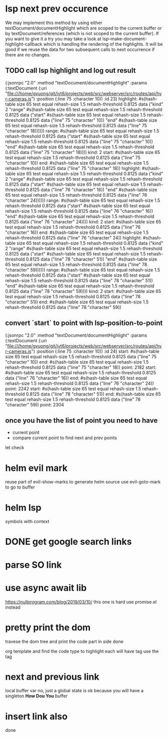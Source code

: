 #+STARTUP:    align fold hidestars oddeven indent 

* lsp next prev occurence

We may implement this method by using either textDocument/documentHighlight
which are scoped to the current buffer or by textDocument/references (which is
not scoped to the current buffer). If you want to give it a try you may take a
look at lsp--make-document-highlight-callback which is handling the rendering of
the highlights. It will be good if we reuse the data for two subsequent calls to
next occurrence if there are no changes.

** TODO call lsp highlight and log out result

(:jsonrpc "2.0" :method "textDocument/documentHighlight" :params (:textDocument (:uri "file:///home/gvuong/git/ivt6/projects/web/src/webserver/src/routes/api/hvr-cameras.js") :position (:line 75 :character 10)) :id 23)
highlight: #s(hash-table size 65 test equal rehash-size 1.5 rehash-threshold 0.8125 data ("kind" 2 "range" #s(hash-table size 65 test equal rehash-size 1.5 rehash-threshold 0.8125 data ("start" #s(hash-table size 65 test equal rehash-size 1.5 rehash-threshold 0.8125 data ("line" 75 "character" 10)) "end" #s(hash-table size 65 test equal rehash-size 1.5 rehash-threshold 0.8125 data ("line" 75 "character" 18)))))) 
range: #s(hash-table size 65 test equal rehash-size 1.5 rehash-threshold 0.8125 data ("start" #s(hash-table size 65 test equal rehash-size 1.5 rehash-threshold 0.8125 data ("line" 75 "character" 10)) "end" #s(hash-table size 65 test equal rehash-size 1.5 rehash-threshold 0.8125 data ("line" 75 "character" 18)))) 
kind: 2 
start: #s(hash-table size 65 test equal rehash-size 1.5 rehash-threshold 0.8125 data ("line" 75 "character" 10)) 
end: #s(hash-table size 65 test equal rehash-size 1.5 rehash-threshold 0.8125 data ("line" 75 "character" 18)) 
highlight: #s(hash-table size 65 test equal rehash-size 1.5 rehash-threshold 0.8125 data ("kind" 2 "range" #s(hash-table size 65 test equal rehash-size 1.5 rehash-threshold 0.8125 data ("start" #s(hash-table size 65 test equal rehash-size 1.5 rehash-threshold 0.8125 data ("line" 76 "character" 16)) "end" #s(hash-table size 65 test equal rehash-size 1.5 rehash-threshold 0.8125 data ("line" 76 "character" 24)))))) 
range: #s(hash-table size 65 test equal rehash-size 1.5 rehash-threshold 0.8125 data ("start" #s(hash-table size 65 test equal rehash-size 1.5 rehash-threshold 0.8125 data ("line" 76 "character" 16)) "end" #s(hash-table size 65 test equal rehash-size 1.5 rehash-threshold 0.8125 data ("line" 76 "character" 24)))) 
kind: 2 
start: #s(hash-table size 65 test equal rehash-size 1.5 rehash-threshold 0.8125 data ("line" 76 "character" 16)) 
end: #s(hash-table size 65 test equal rehash-size 1.5 rehash-threshold 0.8125 data ("line" 76 "character" 24)) 
highlight: #s(hash-table size 65 test equal rehash-size 1.5 rehash-threshold 0.8125 data ("kind" 2 "range" #s(hash-table size 65 test equal rehash-size 1.5 rehash-threshold 0.8125 data ("start" #s(hash-table size 65 test equal rehash-size 1.5 rehash-threshold 0.8125 data ("line" 78 "character" 51)) "end" #s(hash-table size 65 test equal rehash-size 1.5 rehash-threshold 0.8125 data ("line" 78 "character" 59)))))) 
range: #s(hash-table size 65 test equal rehash-size 1.5 rehash-threshold 0.8125 data ("start" #s(hash-table size 65 test equal rehash-size 1.5 rehash-threshold 0.8125 data ("line" 78 "character" 51)) "end" #s(hash-table size 65 test equal rehash-size 1.5 rehash-threshold 0.8125 data ("line" 78 "character" 59)))) 
kind: 2 
start: #s(hash-table size 65 test equal rehash-size 1.5 rehash-threshold 0.8125 data ("line" 78 "character" 51)) 
end: #s(hash-table size 65 test equal rehash-size 1.5 rehash-threshold 0.8125 data ("line" 78 "character" 59)) 

** convert `start` to point with lsp--position-to-point

(:jsonrpc "2.0" :method "textDocument/documentHighlight" :params (:textDocument (:uri "file:///home/gvuong/git/ivt6/projects/web/src/webserver/src/routes/api/hvr-cameras.js") :position (:line 75 :character 10)) :id 24)
start: #s(hash-table size 65 test equal rehash-size 1.5 rehash-threshold 0.8125 data ("line" 75 "character" 10)) 
end: #s(hash-table size 65 test equal rehash-size 1.5 rehash-threshold 0.8125 data ("line" 75 "character" 18)) 
point: 2182 
start: #s(hash-table size 65 test equal rehash-size 1.5 rehash-threshold 0.8125 data ("line" 76 "character" 16)) 
end: #s(hash-table size 65 test equal rehash-size 1.5 rehash-threshold 0.8125 data ("line" 76 "character" 24)) 
point: 2242 
start: #s(hash-table size 65 test equal rehash-size 1.5 rehash-threshold 0.8125 data ("line" 78 "character" 51)) 
end: #s(hash-table size 65 test equal rehash-size 1.5 rehash-threshold 0.8125 data ("line" 78 "character" 59)) 
point: 2304 

** once you have the list of point you need to have

- current point
- compare current point to find next and prev points

let check 
* helm evil mark
reuse part of evil-show-marks to generate helm source
use evil-goto-mark to go to buffer
* helm lsp 
symbols with context 
* DONE get google search links
CLOSED: [2019-08-05 Mon 16:31]
* parse SO link
* use async await lib
https://nullprogram.com/blog/2019/03/10/
this one is hard
use promise.el instead
* pretty print the dom 
travese the dom tree and print the code part in side done

org template and find the code type to highlight
each will have tag use the tag 
* next and previous link
local buffer var
no, just a global state is ok 
because you will have a singleton *How Dou You* buffer
* insert link also
done
#+begin_example

#+end_example
